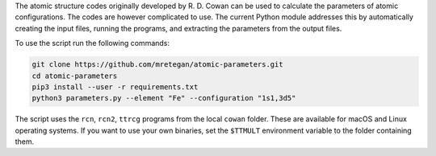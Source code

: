 The atomic structure codes originally developed by R. D. Cowan can be used to calculate the parameters of atomic configurations. The codes are however complicated to use. The current Python module addresses this by automatically creating the input files, running the programs, and extracting the parameters from the output files.

To use the script run the following commands:

.. code-block:: bash

    git clone https://github.com/mretegan/atomic-parameters.git
    cd atomic-parameters
    pip3 install --user -r requirements.txt
    python3 parameters.py --element "Fe" --configuration "1s1,3d5"

The script uses the ``rcn``, ``rcn2``, ``ttrcg`` programs from the local ``cowan`` folder. These are available for macOS and Linux operating systems. If you want to use your own binaries, set the ``$TTMULT`` environment variable to the folder containing them.

